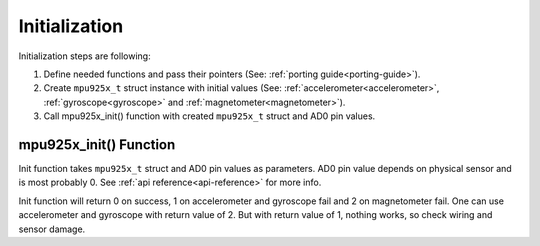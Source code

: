 .. _initialization:

Initialization
==============

Initialization steps are following:

1. Define needed functions and pass their pointers (See: :ref:`porting guide<porting-guide>`).
2. Create ``mpu925x_t`` struct instance with initial values (See: :ref:`accelerometer<accelerometer>`, :ref:`gyroscope<gyroscope>` and :ref:`magnetometer<magnetometer>`).
3. Call mpu925x_init() function with created ``mpu925x_t`` struct and AD0 pin values.

mpu925x_init() Function
^^^^^^^^^^^^^^^^^^^^^^^

Init function takes ``mpu925x_t`` struct and AD0 pin values as parameters. AD0 pin value depends on physical sensor and is most probably 0. See :ref:`api reference<api-reference>` for more info.

Init function will return 0 on success, 1 on accelerometer and gyroscope fail and 2 on magnetometer fail. One can use accelerometer and gyroscope with return value of 2. But with return value of 1, nothing works, so check wiring and sensor damage.
